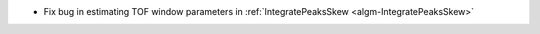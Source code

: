 - Fix bug in estimating TOF window parameters in :ref:`IntegratePeaksSkew <algm-IntegratePeaksSkew>`
